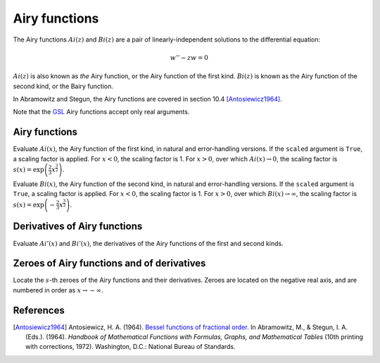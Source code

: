 ==============
Airy functions
==============

.. py:module:: gsl.sf.airy

The Airy functions :math:`Ai(z)` and :math:`Bi(z)` are a pair of
linearly-independent solutions to the differential equation:

.. math:: w'' - z w = 0

:math:`Ai(z)` is also known as *the* Airy function, or the Airy function of the
first kind. :math:`Bi(z)` is known as the Airy function of the second kind, or
the Bairy function.

In Abramowitz and Stegun, the Airy functions are covered in section 10.4
[Antosiewicz1964]_.

Note that the GSL_ Airy functions accept only real arguments.

Airy functions
==============

.. py:function:: Ai(x, precision=Mode.default, scaled=False)

.. py:function:: Ai_e(x, precision=Mode.default, scaled=False)

Evaluate :math:`Ai(x)`, the Airy function of the first kind, in natural and
error-handling versions. If the ``scaled`` argument is ``True``, a scaling
factor is applied. For :math:`x < 0`, the scaling factor is 1. For
:math:`x > 0`, over which :math:`Ai(x) \to 0`, the scaling factor is
:math:`s(x) = \exp \left( \frac{2}{3} x^\frac{3}{2} \right)`.

.. py:function:: Bi(x, precision=Mode.default)

.. py:function:: Bi_e(x, precision=Mode.default)

Evaluate :math:`Bi(x)`, the Airy function of the second kind, in natural and
error-handling versions. If the ``scaled`` argument is ``True``, a scaling
factor is applied. For :math:`x < 0`, the scaling factor is 1. For
:math:`x > 0`, over which :math:`Bi(x) \to \infty`, the scaling factor is
:math:`s(x) = \exp \left( -\frac{2}{3} x^\frac{3}{2} \right)`.

Derivatives of Airy functions
=============================

.. py:function:: Ai_deriv(x, precision=Mode.default, scaled=False)

.. py:function:: Ai_deriv_e(x, precision=Mode.default, scaled=False)

.. py:function:: Bi_deriv(x, precision=Mode.default, scaled=False)

.. py:function:: Bi_deriv_e(x, precision=Mode.default, scaled=False)

Evaluate :math:`Ai'(x)` and :math:`Bi'(x)`, the derivatives of the Airy
functions of the first and second kinds.

Zeroes of Airy functions and of derivatives
===========================================

.. py:function:: zero_Ai(s, precision=Mode.default)

.. py:function:: zero_Ai_e(s, precision=Mode.default)

.. py:function:: zero_Ai_deriv(x, precision=Mode.default)

.. py:function:: zero_Ai_deriv_e(x, precision=Mode.default)

.. py:function:: zero_Bi(s, precision=Mode.default)

.. py:function:: zero_Bi_e(s, precision=Mode.default)

.. py:function:: zero_Bi_deriv(x, precision=Mode.default)

.. py:function:: zero_Bi_deriv_e(x, precision=Mode.default)

Locate the :math:`s`-th zeroes of the Airy functions and their derivatives.
Zeroes are located on the negative real axis, and are numbered in order as
:math:`x \to -\infty`.

References
==========

.. [Antosiewicz1964] Antosiewicz, H. A. (1964).
   `Bessel functions of fractional order`_.
   In Abramowitz, M., & Stegun, I. A. (Eds.). (1964). *Handbook of Mathematical
   Functions with Formulas, Graphs, and Mathematical Tables* (10th printing
   with corrections, 1972). Washington, D.C.: National Bureau of Standards.

.. _`Bessel functions of fractional order`: http://people.math.sfu.ca/~cbm/aands/page_435.htm

.. _`GNU Scientific Library`: https://www.gnu.org/software/gsl/

.. _GSL: `GNU Scientific Library`_

